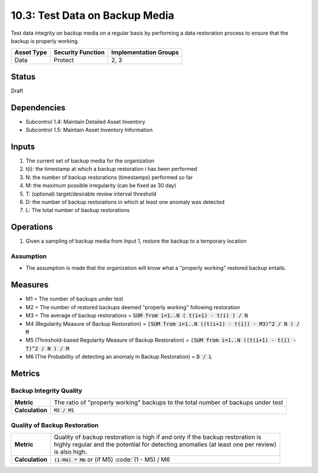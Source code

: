 10.3: Test Data on Backup Media
=========================================================
Test data integrity on backup media on a regular basis by performing a data restoration process to ensure that the backup is properly working.

.. list-table::
	:header-rows: 1

	* - Asset Type 
	  - Security Function
	  - Implementation Groups
	* - Data
	  - Protect
	  - 2, 3

Status
------
Draft

Dependencies
------------
* Subcontrol 1.4: Maintain Detailed Asset Inventory
* Subcontrol 1.5: Maintain Asset Inventory Information

Inputs
-----------
#. The current set of backup media for the organization
#. t(i): the timestamp at which a backup restoration i has been performed
#. N: the number of backup restorations (timestamps) performed so far
#. M: the maximum possible irregularity (can be fixed as 30 day)
#. T: (optional) target/desirable review interval threshold
#. D: the number of backup restorations in which at least one anomaly was detected 
#. L: The total number of backup restorations

Operations
----------
#. Given a sampling of backup media from Input 1, restore the backup to a temporary location

Assumption
^^^^^^^^^^
* The assumption is made that the organization will know what a "properly working" restored backup entails.

Measures
--------
* M1 = The number of backups under test
* M2 = The number of restored backups deemed "properly working" following restoration
* M3 = The average of backup restorations = :code:`SUM from i=1..N ( t(i+1) - t(i) ) / N`
* M4 (Regularity Measure of Backup Restoration) = :code:`(SUM from i=1..N ((t(i+1) - t(i)) - M3)^2 / N ) / M`
* M5 (Threshold-based Regularity Measure of Backup Restoration) = :code:`(SUM from i=1..N ((t(i+1) - t(i) - T)^2 / N ) / M`
* M6 (The Probability of detecting an anomaly in Backup Restoration) = :code:`D / L`

Metrics
-------

Backup Integrity Quality
^^^^^^^^^^^^^^^^^^^^^^^^
.. list-table::

	* - **Metric**
	  - The ratio of "properly working" backups to the total number of backups under test
	* - **Calculation**
	  - :code:`M2 / M1`

Quality of Backup Restoration
^^^^^^^^^^^^^^^^^^^^^^^^^^^^^
.. list-table::

	* - **Metric**
	  - | Quality of backup restoration is high if and only if the backup restoration is 
	    | highly regular and the potential for detecting anomalies (at least one per review) 
	    | is also high.
	* - **Calculation**
	  - :code:`(1-M4) * M6` or (if M5) :code:`(1 - M5) / M6

.. history
.. authors
.. license